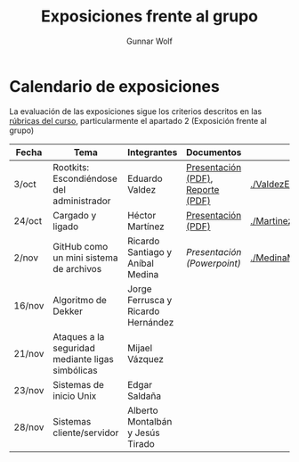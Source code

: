 #+title: Exposiciones frente al grupo
#+author: Gunnar Wolf

* Calendario de exposiciones

La evaluación de las exposiciones sigue los criterios descritos en las
[[http://gwolf.sistop.org/rubricas.pdf][rúbricas del curso]], particularmente el apartado 2 (Exposición frente
al grupo)


|--------+--------------------------------------------------+------------------------------------+-----------------------------------+---------------------------------------------------|
| Fecha  | Tema                                             | Integrantes                        | Documentos                        | Evaluación                                        |
|--------+--------------------------------------------------+------------------------------------+-----------------------------------+---------------------------------------------------|
| 3/oct  | Rootkits: Escondiéndose del administrador        | Eduardo Valdez                     | [[./ValdezEduardo/Rootkits_escondiéndose_del_administrador/Rootkits_diapositivas.pdf][Presentación (PDF)]], [[./ValdezEduardo/Rootkits_escondiéndose_del_administrador/Rootkits_reporte.pdf][Reporte (PDF)]] | [[./ValdezEduardo/evaluacion.org]]                    |
| 24/oct | Cargado y ligado                                 | Héctor Martínez                    | [[./MartinezHector/CArgado_Ligado.pdf][Presentación (PDF)]]                | [[./MartinezHector/evaluacion.org]]                   |
| 2/nov  | GitHub como un mini sistema de archivos          | Ricardo Santiago y Aníbal Medina   | [[MedinaM.Anibal_SantiagoL.Ricardo/GitHub.pptx][Presentación (Powerpoint)]]         | [[./MedinaM.Anibal_SantiagoL.Ricardo/evaluacion.org]] |
| 16/nov | Algoritmo de Dekker                              | Jorge Ferrusca y Ricardo Hernández |                                   |                                                   |
| 21/nov | Ataques a la seguridad mediante ligas simbólicas | Mijael Vázquez                     |                                   |                                                   |
| 23/nov | Sistemas de inicio Unix                          | Edgar Saldaña                      |                                   |                                                   |
| 28/nov | Sistemas cliente/servidor                        | Alberto Montalbán y Jesús Tirado   |                                   |                                                   |
|--------+--------------------------------------------------+------------------------------------+-----------------------------------+---------------------------------------------------|


